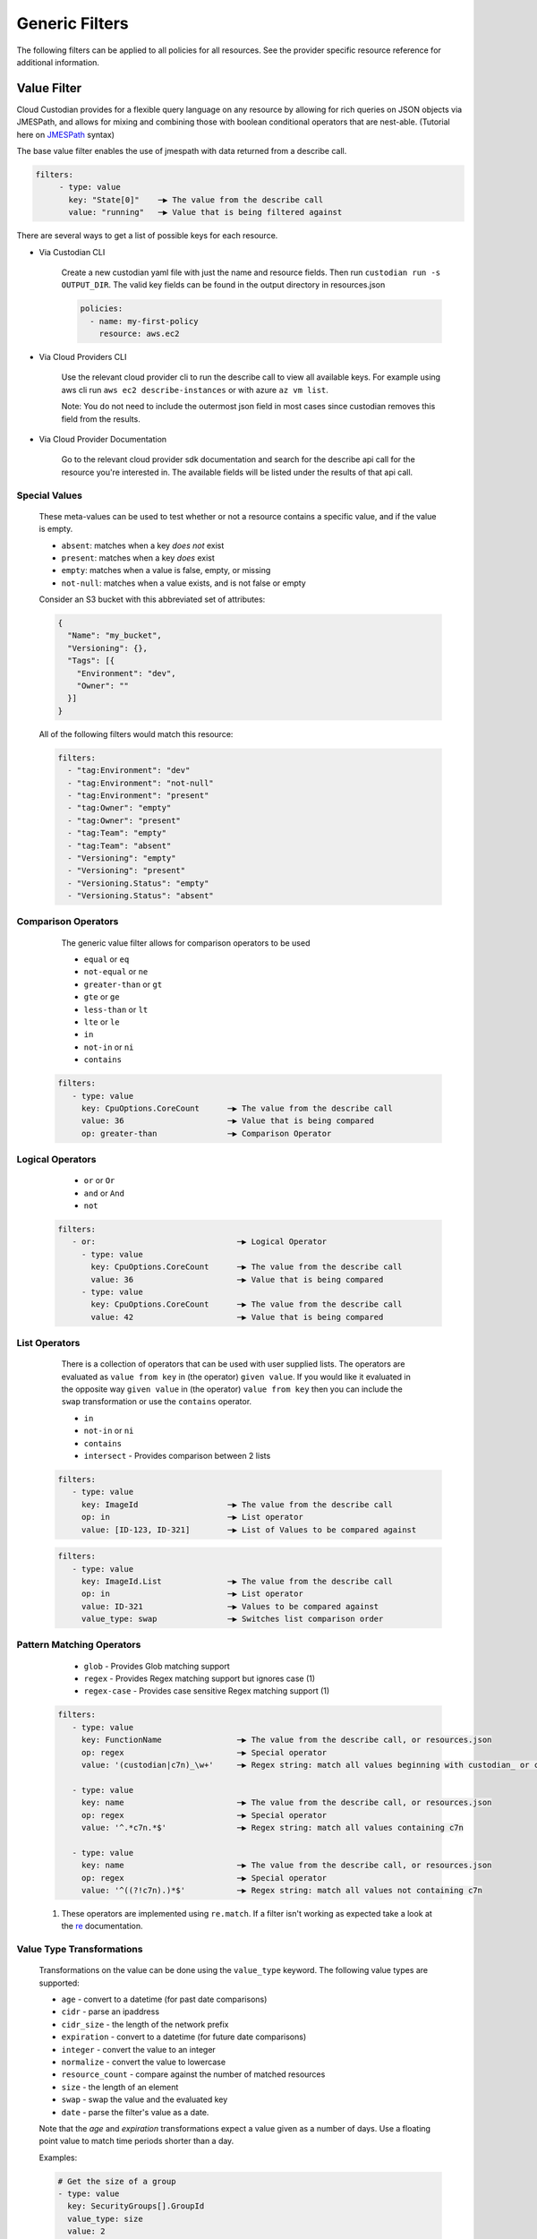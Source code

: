.. _filters:

Generic Filters
===============

The following filters can be applied to all policies for all resources. See the
provider specific resource reference for additional information.

Value Filter
-------------

Cloud Custodian provides for a flexible query language on any resource by
allowing for rich queries on JSON objects via JMESPath, and allows for
mixing and combining those with boolean conditional operators that
are nest-able. (Tutorial here on `JMESPath <http://jmespath.org/tutorial.html>`_ syntax)


The base value filter enables the use of jmespath with data returned from a describe call.

.. code-block:: yaml

    filters:
         - type: value
           key: "State[0]"    ─▶ The value from the describe call
           value: "running"   ─▶ Value that is being filtered against


There are several ways to get a list of possible keys for each resource.

- Via Custodian CLI

    Create a new custodian yaml file with just the name and resource fields. Then run
    ``custodian run -s OUTPUT_DIR``. The valid key fields can be found in the output directory
    in resources.json

    .. code-block:: yaml

        policies:
          - name: my-first-policy
            resource: aws.ec2

- Via Cloud Providers CLI

    Use the relevant cloud provider cli to run the describe call to view all available keys. For example
    using aws cli run ``aws ec2 describe-instances`` or with azure ``az vm list``.

    Note: You do not need to include the outermost json field in most cases since custodian removes this field
    from the results.

- Via Cloud Provider Documentation

    Go to the relevant cloud provider sdk documentation and search for the describe api call for the resource
    you're interested in. The available fields will be listed under the results of that api call.


Special Values
~~~~~~~~~~~~~~

    These meta-values can be used to test whether or not a resource contains a specific value, and if
    the value is empty.

    - ``absent``: matches when a key *does not* exist
    - ``present``: matches when a key *does* exist
    - ``empty``: matches when a value is false, empty, or missing
    - ``not-null``: matches when a value exists, and is not false or empty

    Consider an S3 bucket with this abbreviated set of attributes:

    .. code-block:: json

      {
        "Name": "my_bucket",
        "Versioning": {},
        "Tags": [{
          "Environment": "dev",
          "Owner": ""
        }]
      }

    All of the following filters would match this resource:

    .. code-block::

      filters:
        - "tag:Environment": "dev"
        - "tag:Environment": "not-null"
        - "tag:Environment": "present"
        - "tag:Owner": "empty"
        - "tag:Owner": "present"
        - "tag:Team": "empty"
        - "tag:Team": "absent"
        - "Versioning": "empty"
        - "Versioning": "present"
        - "Versioning.Status": "empty"
        - "Versioning.Status": "absent"


Comparison Operators
~~~~~~~~~~~~~~~~~~~~

    The generic value filter allows for comparison operators to be used

    - ``equal`` or ``eq``
    - ``not-equal`` or ``ne``
    - ``greater-than`` or ``gt``
    - ``gte`` or ``ge``
    - ``less-than`` or ``lt``
    - ``lte`` or ``le``
    - ``in``
    - ``not-in`` or ``ni``
    - ``contains``

  .. code-block:: yaml

      filters:
         - type: value
           key: CpuOptions.CoreCount      ─▶ The value from the describe call
           value: 36                      ─▶ Value that is being compared
           op: greater-than               ─▶ Comparison Operator


Logical Operators
~~~~~~~~~~~~~~~~~

    - ``or`` or ``Or``
    - ``and`` or ``And``
    - ``not``

  .. code-block:: yaml

      filters:
         - or:                              ─▶ Logical Operator
           - type: value
             key: CpuOptions.CoreCount      ─▶ The value from the describe call
             value: 36                      ─▶ Value that is being compared
           - type: value
             key: CpuOptions.CoreCount      ─▶ The value from the describe call
             value: 42                      ─▶ Value that is being compared

List Operators
~~~~~~~~~~~~~~

    There is a collection of operators that can be used with user supplied lists. The operators
    are evaluated as ``value from key`` in (the operator) ``given value``. If you would like it
    evaluated in the opposite way  ``given value`` in (the operator) ``value from key`` then you
    can include the ``swap`` transformation or use the ``contains`` operator.

    - ``in``
    - ``not-in`` or ``ni``
    - ``contains``
    - ``intersect`` - Provides comparison between 2 lists


  .. code-block:: yaml

      filters:
         - type: value
           key: ImageId                   ─▶ The value from the describe call
           op: in                         ─▶ List operator
           value: [ID-123, ID-321]        ─▶ List of Values to be compared against

  .. code-block:: yaml

      filters:
         - type: value
           key: ImageId.List              ─▶ The value from the describe call
           op: in                         ─▶ List operator
           value: ID-321                  ─▶ Values to be compared against
           value_type: swap               ─▶ Switches list comparison order



Pattern Matching Operators
~~~~~~~~~~~~~~~~~~~~~~~~~~

    - ``glob`` - Provides Glob matching support
    - ``regex`` - Provides Regex matching support but ignores case (1)
    - ``regex-case`` - Provides case sensitive Regex matching support (1)


  .. code-block:: yaml

      filters:
         - type: value
           key: FunctionName                ─▶ The value from the describe call, or resources.json
           op: regex                        ─▶ Special operator
           value: '(custodian|c7n)_\w+'     ─▶ Regex string: match all values beginning with custodian_ or c7n_

         - type: value
           key: name                        ─▶ The value from the describe call, or resources.json
           op: regex                        ─▶ Special operator
           value: '^.*c7n.*$'               ─▶ Regex string: match all values containing c7n

         - type: value
           key: name                        ─▶ The value from the describe call, or resources.json
           op: regex                        ─▶ Special operator
           value: '^((?!c7n).)*$'           ─▶ Regex string: match all values not containing c7n

  1. These operators are implemented using ``re.match``. If a filter isn't working as expected take a look at the `re`__ documentation.

  __ https://docs.python.org/3/library/re.html#search-vs-match

Value Type Transformations
~~~~~~~~~~~~~~~~~~~~~~~~~~

  Transformations on the value can be done using the ``value_type`` keyword.  The
  following value types are supported:

  - ``age`` - convert to a datetime (for past date comparisons)
  - ``cidr`` - parse an ipaddress
  - ``cidr_size`` - the length of the network prefix
  - ``expiration`` - convert to a datetime (for future date comparisons)
  - ``integer`` - convert the value to an integer
  - ``normalize`` - convert the value to lowercase
  - ``resource_count`` - compare against the number of matched resources
  - ``size`` - the length of an element
  - ``swap`` - swap the value and the evaluated key
  - ``date`` - parse the filter's value as a date.

  Note that the `age` and `expiration` transformations expect a value given as
  a number of days. Use a floating point value to match time periods shorter than
  a day.

  Examples:

  .. code-block:: yaml

     # Get the size of a group
     - type: value
       key: SecurityGroups[].GroupId
       value_type: size
       value: 2

     # Membership example using swap
     - type: value
       key: SecurityGroups[].GroupId
       value_type: swap
       op: in
       value: sg-49b87f44

     # Convert to integer before comparison
     - type: value
       key: tag:Count
       op: greater-than
       value_type: integer
       value: 0

     # Apply only to rds instances created after the given date
     - type: value
       key: InstanceCreateTime
       op: greater-than
       value_type: date
       value: "2019/05/01"

     # Find instances launched within the last 31 days
     - type: value
       key: LaunchTime
       op: less-than
       value_type: age
       value: 32

     # Find instances launched within the past 12 hours
     - type: value
       key: LaunchTime
       op: less-than
       value_type: age
       value: 0.5

     # Use `resource_count` to filter resources based on the number that matched
     # Note that no `key` is used for this value_type since it is matching on
     # the size of the list of resources and not a specific field.
     - type: value
       value_type: resource_count
       op: lt
       value: 2

     # This policy will use `intersect` op to compare rds instances subnet group list
     # against a user provided list of public subnets from a s3 txt file.
     - name: find-rds-on-public-subnets-using-s3-list
       comment:  |
          The txt file needs to be in utf-8 no BOM format and contain one
          subnet per line in the file no quotes around the subnets either.
       resource: aws.rds
       filters:
           - type: value
             key: "DBSubnetGroup.Subnets[].SubnetIdentifier"
             op: intersect
             value_from:
                 url: s3://cloud-custodian-bucket/PublicSubnets.txt
                 format: txt

     # This policy will compare rds instances subnet group list against a
     # inline user provided list of public subnets.
     - name: find-rds-on-public-subnets-using-inline-list
       resource: aws.rds
       filters:
           - type: value
             key: "DBSubnetGroup.Subnets[].SubnetIdentifier"
             op: intersect
             value:
                 - subnet-2a8374658
                 - subnet-1b8474522
                 - subnet-2d2736444

Additional JMESPath Functions
~~~~~~~~~~~~~~~~~~~~~~~~~~~~~

Cloud Custodian supports additional custom JMESPath functions, including:

- ``split(seperator, input_string) -> list[str]``: takes 2 arguments, the seperator token
  as well as the input string. Returns a list of strings.

  .. code-block:: yaml

    policies:
      - name: copy-related-tag-with-split
        resource: aws.log-group
        filters:
          - type: value
            key: logGroupName
            value: "/aws/lambda/"
            op: in
            value_type: swap
        actions:
          - type: copy-related-tag
            resource: aws.lambda
            # split the log group's name to get the lambda function's name
            key: "split(`/`, logGroupName)[-1]"
            tags: "*"


Value Regex
~~~~~~~~~~~

  When using a Value Filter, a ``value_regex`` can be
  specified. This will mean that the value used for comparison is the output
  from evaluating a regex on the value found on a resource using `key`.

  The filter expects that there will be exactly one capturing group, however
  non-capturing groups can be specified as well, e.g. ``(?:newkey|oldkey)``.

  Note that if the value regex does not find a match, it will return a ``None``
  value.

  In this example there is an ``expiration`` comparison,
  which needs a datetime, however the tag containing this information
  also has other data in it. By setting the ``value_regex``
  to capture just the datetime part of the tag, the filter can be evaluated
  as normal.

  .. code-block:: yaml

    # Find expiry from tag contents
    - type: value
      key: "tag:metadata"
      value_type: expiration
      value_regex: ".*delete_after=([0-9]{4}-[0-9]{2}-[0-9]{2}).*"
      op: less-than
      value: 0

Value From
~~~~~~~~~~

  ``value_from`` allows the use of external values in the Value Filter

  .. autodoconly:: c7n.resolver.ValuesFrom

Value Path
~~~~~~~~~~

  Retrieve values using JMESPath.

  The filter expects that a properly formatted 'string' is passed
  containing a valid JMESPath. (Tutorial here on `JMESPath <http://jmespath.org/tutorial.html>`_ syntax)

  When using a Value Filter, a ``value_path`` can be specified.
  This means the value(s) the filter will compare against are
  calculated during the initialization of the filter.

  Note that this option only pulls properties of the resource
  currently being filtered.

  .. code-block:: yaml

      - name: find-admins-with-user-roles
        resource: gcp.project
        filters:
          - type: iam-policy
            doc:
              key: bindings[?(role=='roles/admin')].members[]
              op: intersect
              value_path: bindings[?(role=='roles/user_access')].members[]

  The iam-policy uses the generic Value Filter implementation.
  This implementation allows for the comparison of two separate lists of values
  within the same resource.

Event Filter
-------------

Filter against a CloudWatch event JSON associated to a resource type. The
list of possible keys are now from the cloudtrail event and not the
describe resource call as is the case in the ValueFilter

  .. code-block:: yaml

     - name: no-ec2-public-ips
       resource: aws.ec2
       mode:make
         type: cloudtrail
         events:
             - RunInstances
       filters:
         - type: event                                                                           ─┐ The key is a JMESPath Query of
           key: "detail.requestParameters.networkInterfaceSet.items[].associatePublicIpAddress"   ├▶the event JSON from CloudWatch
           value: true                                                                           ─┘
       actions:
         - type: terminate
           force: true


Reduce Filter
-------------

The ``reduce`` filter lets you group, sort, and limit the number of
resources to act on.  Maybe you want to delete AMIs, but want to do it in
small batches where you act on the oldest AMIs first.  Or maybe you want
to do some chaos engineering and randomly select ec2 instances part of
ASGs, but want to make sure no more than one instance per ASG is affected.
This filter lets you do that.

This works using this process:

    1. Group resources
    2. Sort each group of resources
    3. Selecting a number of resources in each group
    4. Combine the resulting resources

Grouping resources
~~~~~~~~~~~~~~~~~~

Resources are grouped based on the value extracted as defined by the
``group-by`` attribute.  All resources not able to extract a value are
placed in a group by themselves.  This is also the case when ``group-by``
is not specified.

Sorting resources
~~~~~~~~~~~~~~~~~

Sorting of individual resources within a group is controlled by a
combination of the ``sort-by`` and ``order`` attributes.  ``sort-by``
determines which value to use to sort and ``order`` controls how they are
sorted.  For any resources with a null value, those are by default sorted
last.  You can optionally sort those first with the ``null-order``
attribute.

Note: if neither ``sort-by`` or ``order`` are specified, no sorting is
done.

Selecting resources
~~~~~~~~~~~~~~~~~~~

Once groups have been sorted, we can then apply rules to select a specific
number of resources in each group.  We first ``discard`` some resources
and then ``limit`` the remaining set to a maximum count.

When the ``discard`` or ``discard-percent`` attributes are specified, we
take the ordered resources in each group and discard the first
``discard-percent`` of them or ``discard`` absolute count, whichever is
larger.

After discarding resources, we then limit the remaining set.
``limit-percent`` is applied first to reduce the number of resources to
this percentage of the original.  ``limit`` is then applied to allow for
an absolute count.  Resources are kept from the beginning of the list.

To explain this with an example, suppose you have 50 resources in a group
with all of these set:

  .. code-block:: yaml

    discard: 5
    discard-percent: 20
    limit: 10
    limit-percent: 30

This would first discard the first 10 resources because 20 percent of 50
is 10, which is greater than 5.  You now have 40 resources left in the
group and the limit settings are applied.  30% of 40 is 12, but ``limit``
is set to 10, which is lower, so the first 10 of the remaining are kept.
If they were numbered #1-50, you'd have discarded 1-10, kept 11-20, and
dropped the remaining 21-50.

If you had the following settings:

  .. code-block:: yaml

    discard-percent: 25
    limit-percent: 50

We'd discard the first 25% of 50 (12), then of the remaining 38 resources,
we'd keep 50% of those (19).  You'd end up with resources 13-31.

Now, some of these could eliminate all resources from a group.  If you
have 20 resources in one group and 5 in another and specify
``limit-percent = 10``, you'll get 2 resources from the first group and 0
resources from the second.

Combining resource groups
~~~~~~~~~~~~~~~~~~~~~~~~~

Once the groups have been modified, we now need to combine them back to
one set of resources.  Since the groups are determined by a JMESPath
expression, we sort the groups first based on the ``order`` attribute the
same way we sort within a group.  After the groups are sorted, it's a
simple concatenation of resources.

Attributes
~~~~~~~~~~

- ``group-by``, ``sort-by``

  These are both defined the same way...

  Note: For simplicity, you can specify these as just a single string
  which is treated as the ``key``.

  - ``key`` - The JMESPath expression to extract a value
  - ``value_regex`` - A regular expression with a single capture group that
    extracts a portion of the result of the ``key`` expression.
  - ``value_type`` - parse the value as one of the following:

    - ``string`` (default)
    - ``number``
    - ``date``

- ``order`` controls how to sorting is done

  - ``asc`` (default) - sort in ascending order based on ``key``
  - ``desc`` - sort in descending order based on ``key``
  - ``reverse`` - reverse the order of resources (ignores ``key``)
  - ``randomize`` - randomize the order of resources (ignores ``key``)

- ``null-order`` - when sorting, where to put resources that have a null value

  - ``last`` (default) - at the end of the list
  - ``first`` - at the start of the list

- ``discard`` - discard the first N resources within each group
- ``discard-percent`` - discard the first N percentage of resources within each group
- ``limit`` - select the first N resources within each group (after
  discards)
- ``limit-percent`` - select the first N percentage of resources within each group
  (after discards)

Examples
~~~~~~~~

This example will select the longest running instance from each ASG, then
randomly choose 10% of those, making sure to not affect more than 15
instances total, then terminate them.

  .. code-block:: yaml

    - name: chaos-engineering
      resource: aws.ec2
      filters:
        - "State.Name": "running"
        - "tag:aws:autoscaling:groupName": present
        - type: reduce
          group-by: "tag:aws:autoscaling:groupName"
          sort-by: "LaunchTime"
          order: asc
          limit: 1
        - type: reduce
          order: randomize
          limit: 15
          limit-percent: 10
      actions:
        - terminate

This example will delete old AMIs, but make sure to only do the top 10
based on age.

  .. code-block:: yaml

    - name: limited-ami-expiration
      resource: aws.ami
      filters:
        - type: image-age
          days: 180
          op: ge
        - type: reduce
          sort-by: "CreationDate"
          order: asc
          limit: 10
      actions:
        - deregister

This example simply sorts the resources by when they are marked for
expiration.  We use a ``date`` type because the tags might be in
different date formats or are not text-sortable.

  .. code-block:: yaml

    - name: ami-expiration-by-expire-date
      resource: aws.ami
      filters:
        - type: value
          key: "tag:expire-after"
          value_type: age
          op: gt
          value: 0
        - type: reduce
          sort-by:
            key: "tag:expire-after"
            value_type: date
          order: asc
          limit: 10
      actions:
        - deregister
